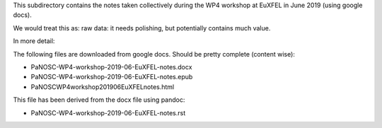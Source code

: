 This subdirectory contains the notes taken collectively during the WP4
workshop at EuXFEL in June 2019 (using google docs).

We would treat this as: raw data: it needs polishing, but potentially contains much value.

In more detail:

The following files are downloaded from google docs. Should be pretty
complete (content wise):

- PaNOSC-WP4-workshop-2019-06-EuXFEL-notes.docx
- PaNOSC-WP4-workshop-2019-06-EuXFEL-notes.epub
- PaNOSCWP4workshop201906EuXFELnotes.html


This file has been derived from the docx file using pandoc:

- PaNOSC-WP4-workshop-2019-06-EuXFEL-notes.rst

